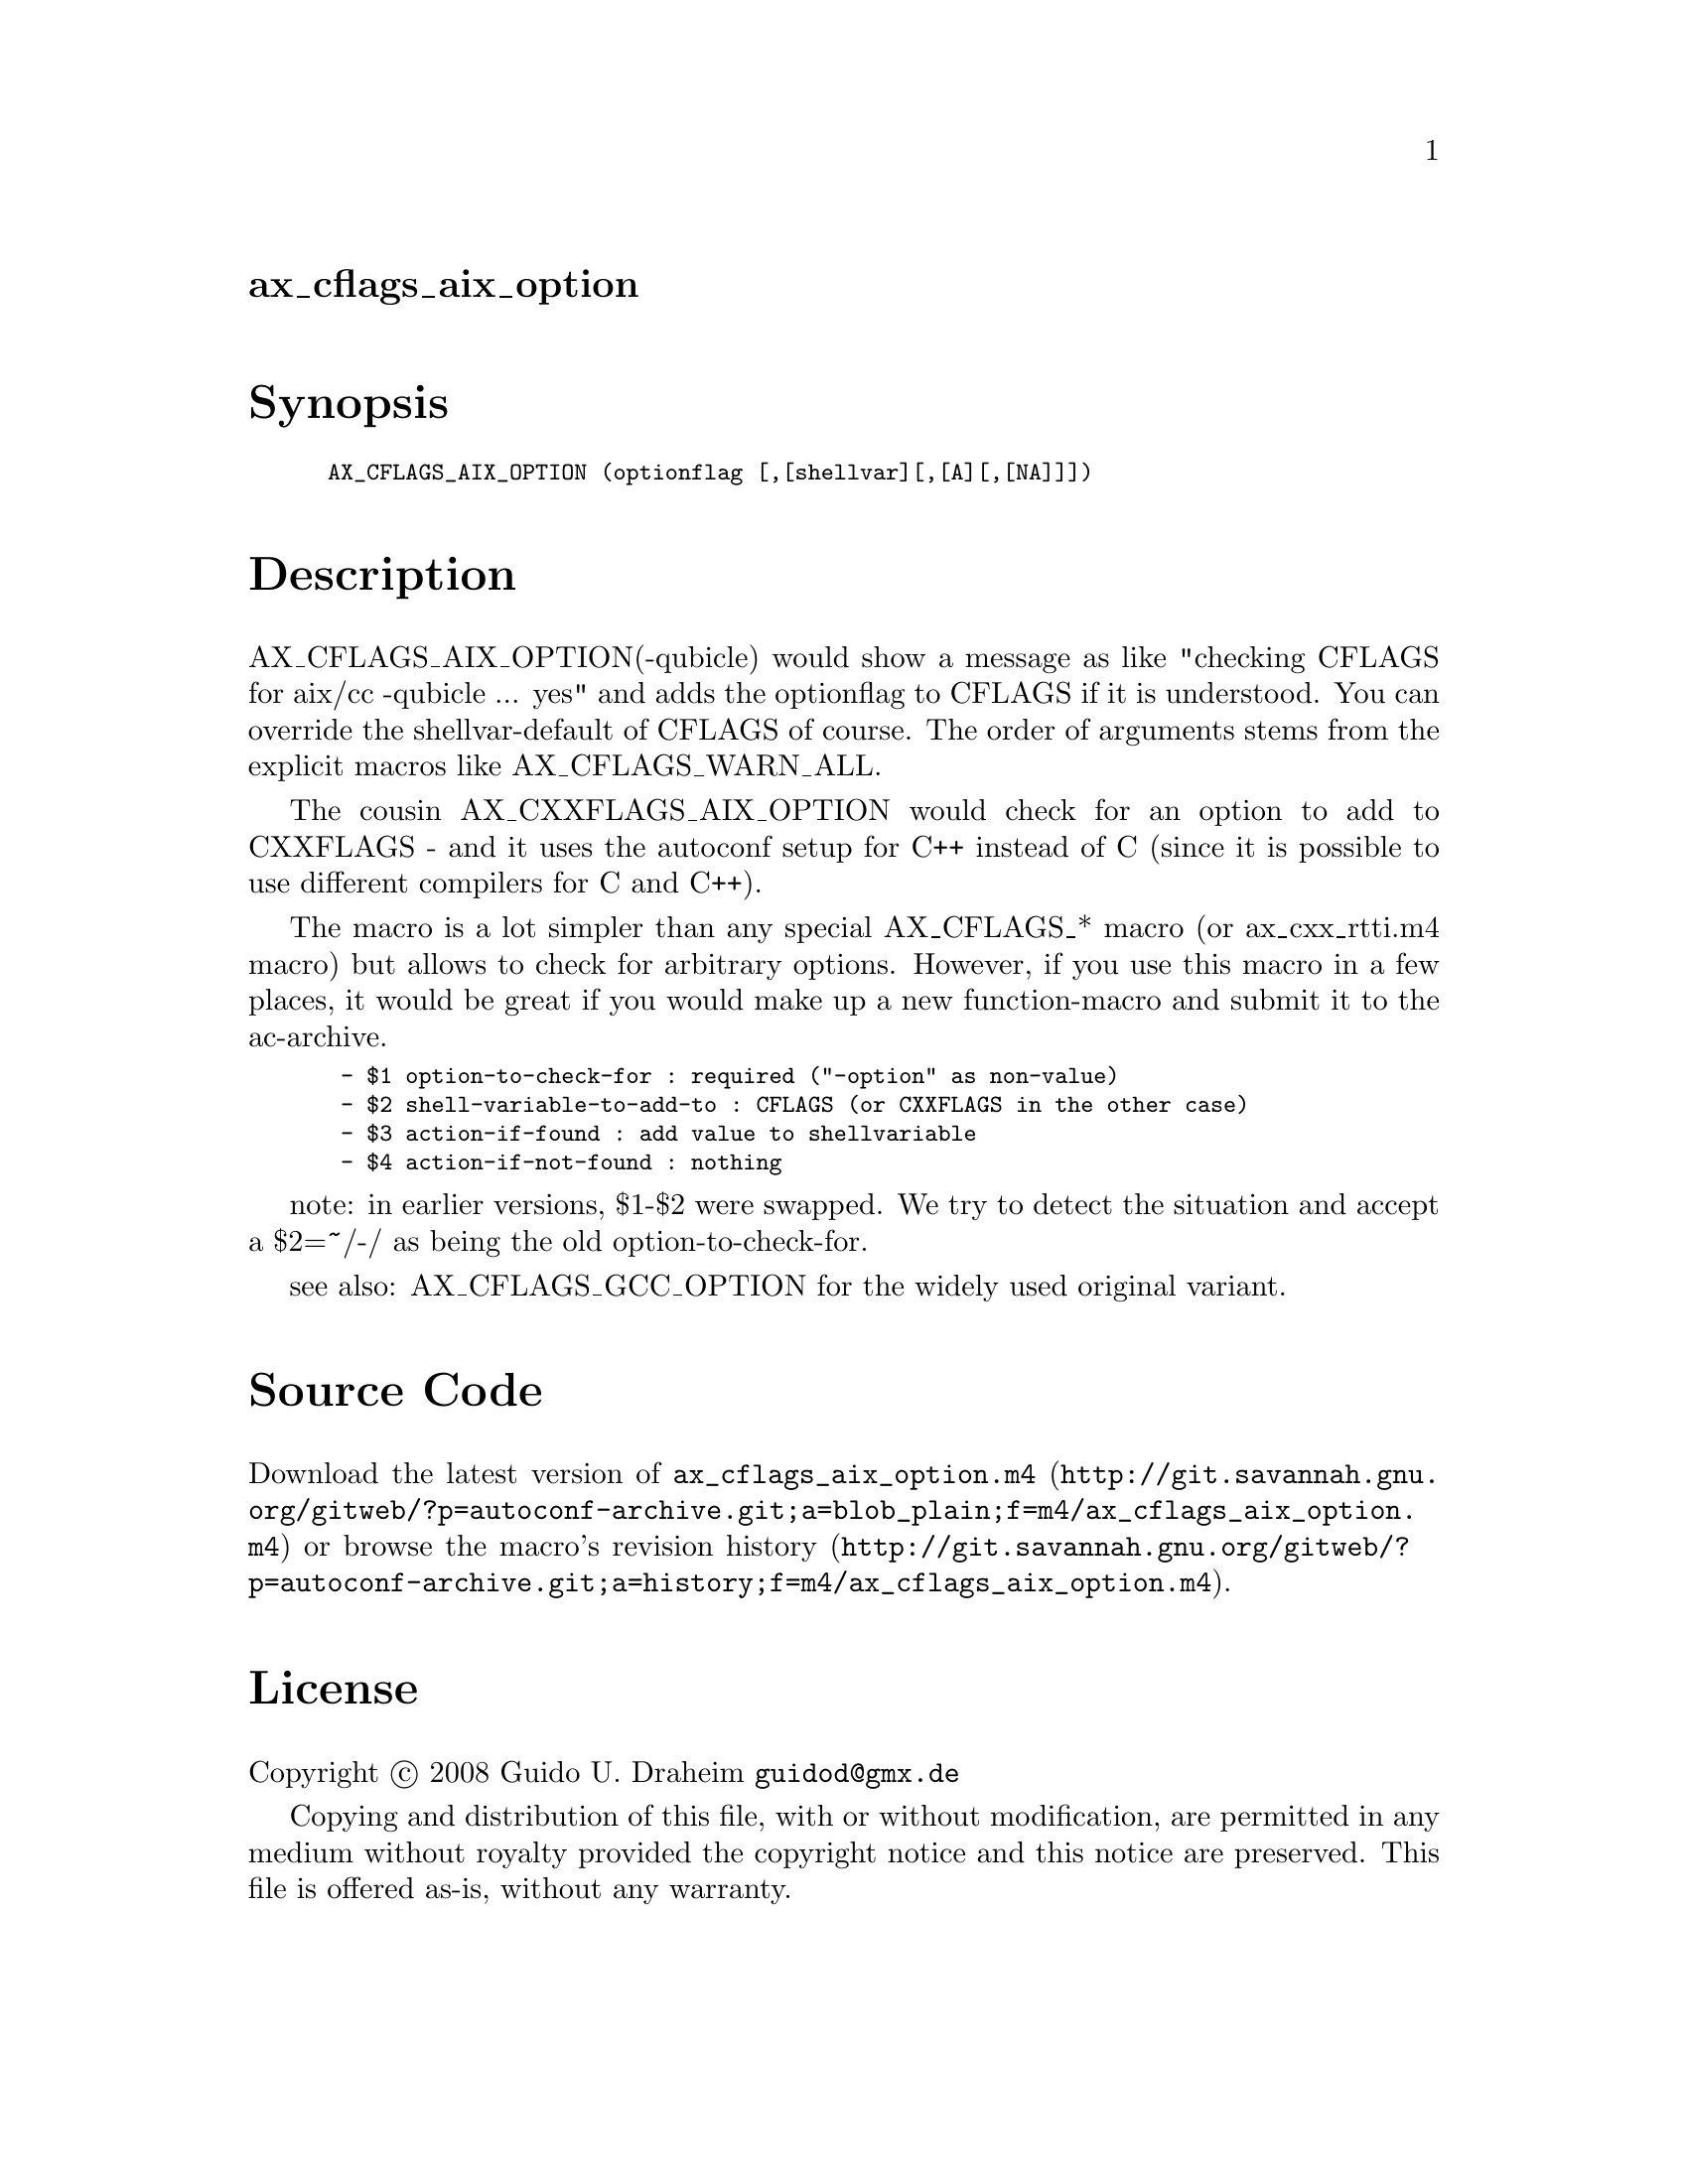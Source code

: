 @node ax_cflags_aix_option
@unnumberedsec ax_cflags_aix_option

@majorheading Synopsis

@smallexample
AX_CFLAGS_AIX_OPTION (optionflag [,[shellvar][,[A][,[NA]]])
@end smallexample

@majorheading Description

AX_CFLAGS_AIX_OPTION(-qubicle) would show a message as like "checking
CFLAGS for aix/cc -qubicle ... yes" and adds the optionflag to CFLAGS if
it is understood. You can override the shellvar-default of CFLAGS of
course. The order of arguments stems from the explicit macros like
AX_CFLAGS_WARN_ALL.

The cousin AX_CXXFLAGS_AIX_OPTION would check for an option to add to
CXXFLAGS - and it uses the autoconf setup for C++ instead of C (since it
is possible to use different compilers for C and C++).

The macro is a lot simpler than any special AX_CFLAGS_* macro (or
ax_cxx_rtti.m4 macro) but allows to check for arbitrary options.
However, if you use this macro in a few places, it would be great if you
would make up a new function-macro and submit it to the ac-archive.

@smallexample
 - $1 option-to-check-for : required ("-option" as non-value)
 - $2 shell-variable-to-add-to : CFLAGS (or CXXFLAGS in the other case)
 - $3 action-if-found : add value to shellvariable
 - $4 action-if-not-found : nothing
@end smallexample

note: in earlier versions, $1-$2 were swapped. We try to detect the
situation and accept a $2=~/-/ as being the old option-to-check-for.

see also: AX_CFLAGS_GCC_OPTION for the widely used original variant.

@majorheading Source Code

Download the
@uref{http://git.savannah.gnu.org/gitweb/?p=autoconf-archive.git;a=blob_plain;f=m4/ax_cflags_aix_option.m4,latest
version of @file{ax_cflags_aix_option.m4}} or browse
@uref{http://git.savannah.gnu.org/gitweb/?p=autoconf-archive.git;a=history;f=m4/ax_cflags_aix_option.m4,the
macro's revision history}.

@majorheading License

@w{Copyright @copyright{} 2008 Guido U. Draheim @email{guidod@@gmx.de}}

Copying and distribution of this file, with or without modification, are
permitted in any medium without royalty provided the copyright notice
and this notice are preserved.  This file is offered as-is, without any
warranty.
